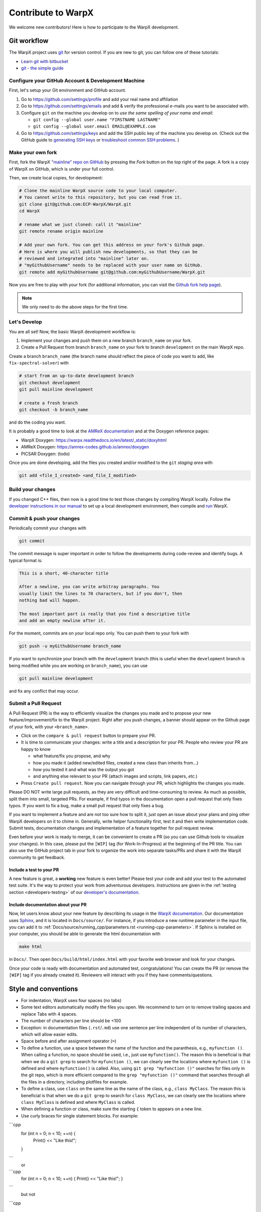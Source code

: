 .. _developers-contributing:

Contribute to WarpX
===================

We welcome new contributors!
Here is how to participate to the WarpX development.

Git workflow
------------

The WarpX project uses `git <https://git-scm.com>`_ for version control.
If you are new to git, you can follow one of these tutorials:

- `Learn git with bitbucket <https://www.atlassian.com/git/tutorials/learn-git-with-bitbucket-cloud>`_
- `git - the simple guide <http://rogerdudler.github.io/git-guide/>`_

Configure your GitHub Account & Development Machine
^^^^^^^^^^^^^^^^^^^^^^^^^^^^^^^^^^^^^^^^^^^^^^^^^^^

First, let's setup your Git environment and GitHub account.

1. Go to https://github.com/settings/profile and add your real name and affiliation
2. Go to https://github.com/settings/emails and add & verify the professional e-mails you want to be associated with.
3. Configure ``git`` on the machine you develop on to *use the same spelling of your name and email*:

   - ``git config --global user.name "FIRSTNAME LASTNAME"``
   - ``git config --global user.email EMAIL@EXAMPLE.com``
4. Go to https://github.com/settings/keys and add the SSH public key of the machine you develop on. (Check out the GitHub guide to `generating SSH keys <https://docs.github.com/articles/generating-an-ssh-key/>`__ or `troubleshoot common SSH problems <https://docs.github.com/ssh-issues/>`__. )

Make your own fork
^^^^^^^^^^^^^^^^^^

First, fork the WarpX `"mainline" repo on GitHub <https://github.com/ECP-WarpX/WarpX>`__ by pressing the *Fork* button on the top right of the page.
A fork is a copy of WarpX on GitHub, which is under your full control.

Then, we create local copies, for development:

.. code-block:: sh

   # Clone the mainline WarpX source code to your local computer.
   # You cannot write to this repository, but you can read from it.
   git clone git@github.com:ECP-WarpX/WarpX.git
   cd WarpX

   # rename what we just cloned: call it "mainline"
   git remote rename origin mainline

   # Add your own fork. You can get this address on your fork's Github page.
   # Here is where you will publish new developments, so that they can be
   # reviewed and integrated into "mainline" later on.
   # "myGithubUsername" needs to be replaced with your user name on GitHub.
   git remote add myGithubUsername git@github.com:myGithubUsername/WarpX.git

Now you are free to play with your fork (for additional information, you can visit the
`Github fork help page <https://help.github.com/en/articles/fork-a-repo>`__).

.. note::

   We only need to do the above steps for the first time.

Let's Develop
^^^^^^^^^^^^^

You are all set!
Now, the basic WarpX development workflow is:

1. Implement your changes and push them on a new branch ``branch_name`` on your fork.
2. Create a Pull Request from branch ``branch_name`` on your fork to branch ``development`` on the main WarpX repo.

Create a branch ``branch_name`` (the branch name should reflect the piece of code you want to add, like ``fix-spectral-solver``) with

.. code-block:: sh

   # start from an up-to-date development branch
   git checkout development
   git pull mainline development

   # create a fresh branch
   git checkout -b branch_name

and do the coding you want.

It is probably a good time to look at the `AMReX documentation <https://amrex-codes.github.io/amrex/docs_html/>`_ and at the Doxygen reference pages:

* WarpX Doxygen: https://warpx.readthedocs.io/en/latest/_static/doxyhtml
* AMReX Doxygen: https://amrex-codes.github.io/amrex/doxygen
* PICSAR Doxygen: (todo)

Once you are done developing, add the files you created and/or modified to the ``git`` *staging area* with

.. code-block:: sh

   git add <file_I_created> <and_file_I_modified>


Build your changes
^^^^^^^^^^^^^^^^^^

If you changed C++ files, then now is a good time to test those changes by compiling WarpX locally.
Follow the `developer instructions in our manual <https://warpx.readthedocs.io/en/latest/install/cmake.html>`__ to set up a local development environment, then compile and `run <https://warpx.readthedocs.io/en/latest/usage/how_to_run.html>`__ WarpX.


Commit & push your changes
^^^^^^^^^^^^^^^^^^^^^^^^^^

Periodically commit your changes with

.. code-block:: sh

   git commit

The commit message is super important in order to follow the developments during code-review and identify bugs.
A typical format is:

.. code-block:: text

   This is a short, 40-character title

   After a newline, you can write arbitray paragraphs. You
   usually limit the lines to 70 characters, but if you don't, then
   nothing bad will happen.

   The most important part is really that you find a descriptive title
   and add an empty newline after it.

For the moment, commits are on your local repo only.
You can push them to your fork with

.. code-block:: sh

   git push -u myGithubUsername branch_name

If you want to synchronize your branch with the ``development`` branch (this is useful when the ``development`` branch is being modified while you are working on ``branch_name``), you can use

.. code-block:: sh

   git pull mainline development

and fix any conflict that may occur.

Submit a Pull Request
^^^^^^^^^^^^^^^^^^^^^

A Pull Request (PR) is the way to efficiently visualize the changes you made and to propose your new feature/improvement/fix to the WarpX project.
Right after you push changes, a banner should appear on the Github page of your fork, with your ``<branch_name>``.

- Click on the ``compare & pull request`` button to prepare your PR.
- It is time to communicate your changes: write a title and a description for your PR.
  People who review your PR are happy to know

  * what feature/fix you propose, and why
  * how you made it (added new/edited files, created a new class than inherits from...)
  * how you tested it and what was the output you got
  * and anything else relevant to your PR (attach images and scripts, link papers, *etc.*)
- Press ``Create pull request``.
  Now you can navigate through your PR, which highlights the changes you made.

Please DO NOT write large pull requests, as they are very difficult and time-consuming to review.
As much as possible, split them into small, targeted PRs.
For example, if find typos in the documentation open a pull request that only fixes typos.
If you want to fix a bug, make a small pull request that only fixes a bug.

If you want to implement a feature and are not too sure how to split it, just open an issue about your plans and ping other WarpX developers on it to chime in.
Generally, write helper functionality first, test it and then write implementation code.
Submit tests, documentation changes and implementation of a feature together for pull request review.

Even before your work is ready to merge, it can be convenient to create a PR (so you can use Github tools to visualize your changes).
In this case, please put the ``[WIP]`` tag (for Work-In-Progress) at the beginning of the PR title.
You can also use the GitHub project tab in your fork to organize the work into separate tasks/PRs and share it with the WarpX community to get feedback.

Include a test to your PR
"""""""""""""""""""""""""

A new feature is great, a **working** new feature is even better!
Please test your code and add your test to the automated test suite.
It's the way to protect your work from adventurous developers.
Instructions are given in the :ref:`testing section <developers-testing>` of our `developer's documentation <https://warpx.readthedocs.io/en/latest/developers/testing.html>`_.

Include documentation about your PR
"""""""""""""""""""""""""""""""""""

Now, let users know about your new feature by describing its usage in the `WarpX documentation <https://warpx.readthedocs.io>`_.
Our documentation uses `Sphinx <http://www.sphinx-doc.org/en/master/usage/quickstart.html>`_, and it is located in ``Docs/source/``.
For instance, if you introduce a new runtime parameter in the input file, you can add it to :ref:`Docs/source/running_cpp/parameters.rst <running-cpp-parameters>`.
If Sphinx is installed on your computer, you should be able to generate the html documentation with

.. code-block:: sh

   make html

in ``Docs/``. Then open ``Docs/build/html/index.html`` with your favorite web browser and look
for your changes.

Once your code is ready with documentation and automated test, congratulations!
You can create the PR (or remove the ``[WIP]`` tag if you already created it).
Reviewers will interact with you if they have comments/questions.


.. _developers-contributing-style-conventions:

Style and conventions
---------------------

- For indentation, WarpX uses four spaces (no tabs)

- Some text editors automatically modify the files you open. We recommend to turn on to remove trailing spaces and replace Tabs with 4 spaces.

- The number of characters per line should be <100

- Exception: in documentation files (``.rst``/``.md``) use one sentence per line independent of its number of characters, which will allow easier edits.

- Space before and after assignment operator (``=``)

- To define a function, use a space between the name of the function and the paranthesis, e.g., ``myfunction ()``.
  When calling a function, no space should be used, i.e., just use ``myfunction()``.
  The reason this is beneficial is that when we do a ``git grep`` to search for ``myfunction ()``, we can clearly see the locations where ``myfunction ()`` is defined and where ``myfunction()`` is called.
  Also, using ``git grep "myfunction ()"`` searches for files only in the git repo, which is more efficient compared to the ``grep "myfunction ()"`` command that searches through all the files in a directory, including plotfiles for example.

- To define a class, use ``class`` on the same line as the name of the class, e.g., ``class MyClass``.
  The reason this is beneficial is that when we do a ``git grep`` to search for ``class MyClass``, we can clearly see the locations where ``class MyClass`` is defined and where ``MyClass`` is called.

- When defining a function or class, make sure the starting ``{`` token to appears on a new line.

- Use curly braces for single statement blocks. For example:
```cpp
       for (int n = 0; n < 10; ++n) {
           Print() << "Like this!";
       }
```
  or
```cpp
       for (int n = 0; n < 10; ++n) { Print() << "Like this!"; }
```
  but not
```cpp

       for (int n = 0; n < 10; ++n) Print() << "Not like this.";
```
  or
```cpp
       for (int n = 0; n < 10; ++n)
          Print() << "Not like this.";
```

- It is recommended that style changes are not included in the PR where new code is added.
  This is to avoid any errors that may be introduced in a PR just to do style change.

- WarpX uses ``CamelCase`` convention for file names and class names, rather than ``snake_case``.

- The names of all member variables should be prefixed with ``m_``.
  This is particularly useful to avoid capturing member variables by value in a lambda function, which causes the whole object to be copied to GPU when running on a GPU-accelerated architecture.
  This convention should be used for all new piece of code, and it should be applied progressively to old code.

- ``#include`` directives in C++ have a distinct order to avoid bugs, see :ref:`the WarpX repo structure <developers-repo-structure>` for details

- For all new code, we should avoid relying on ``using namespace amrex;`` and all amrex types should be prefixed with `amrex::`.
  Inside limited scopes, AMReX type literals can be included with ``using namespace amrex::literals;``.
  Ideally, old code should be modified accordingly.
